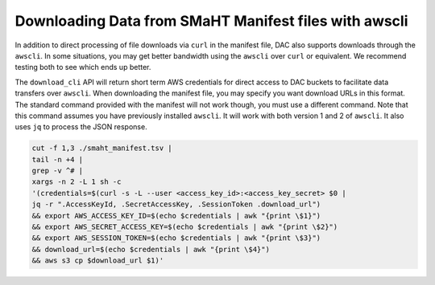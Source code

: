 ======================================================
Downloading Data from SMaHT Manifest files with awscli
======================================================


In addition to direct processing of file downloads via ``curl`` in the manifest file, DAC also supports downloads through the ``awscli``. In some situations, you may get better bandwidth using the ``awscli`` over ``curl`` or equivalent. We recommend testing both to see which ends up better.

The ``download_cli`` API will return short term AWS credentials for direct access to DAC buckets to facilitate data transfers over ``awscli``. When downloading the manifest file, you may specify you want download URLs in this format. The standard command provided with the manifest will not work though, you must use a different command. Note that this command assumes you have previously installed ``awscli``. It will work with both version 1 and 2 of ``awscli``. It also uses ``jq`` to process the JSON response.

.. code-block:: bash

    cut -f 1,3 ./smaht_manifest.tsv |
    tail -n +4 |
    grep -v ^# |
    xargs -n 2 -L 1 sh -c
    '(credentials=$(curl -s -L --user <access_key_id>:<access_key_secret> $0 |
    jq -r ".AccessKeyId, .SecretAccessKey, .SessionToken .download_url")
    && export AWS_ACCESS_KEY_ID=$(echo $credentials | awk "{print \$1}")
    && export AWS_SECRET_ACCESS_KEY=$(echo $credentials | awk "{print \$2}")
    && export AWS_SESSION_TOKEN=$(echo $credentials | awk "{print \$3}")
    && download_url=$(echo $credentials | awk "{print \$4}")
    && aws s3 cp $download_url $1)'

